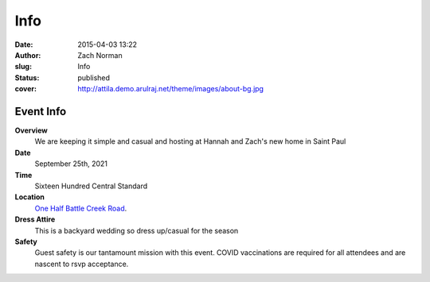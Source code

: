Info
####

:date: 2015-04-03 13:22
:author: Zach Norman
:slug: Info
:status: published
:cover: http://attila.demo.arulraj.net/theme/images/about-bg.jpg

Event Info
==========

**Overview**
  We are keeping it simple and casual and hosting at Hannah and Zach's new home in Saint Paul

**Date**
  September 25th, 2021

**Time**
  Sixteen Hundred Central Standard

**Location**
  `One Half Battle Creek Road
  <https://goo.gl/maps/VKrQS5jgDPYW9jSF9>`_.


**Dress Attire**
  This is a backyard wedding so dress up/casual for the season

**Safety**
  Guest safety is our tantamount mission with this event.
  COVID vaccinations are required for all attendees and are nascent to rsvp acceptance.

